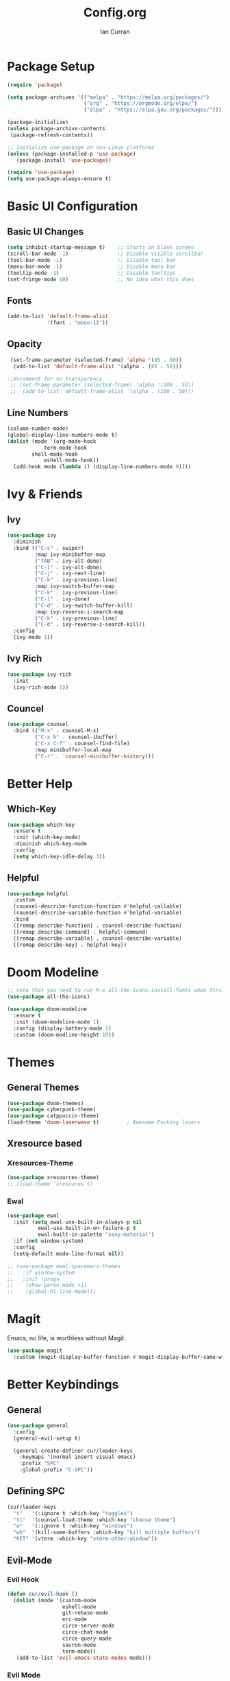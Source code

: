 #+TITLE: Config.org
#+AUTHOR: Ian Curran

* Package Setup
#+begin_src emacs-lisp
(require 'package)

(setq package-archives '(("melpa" . "https://melpa.org/packages/")
                         ("org" . "https://orgmode.org/elpa/")
                         ("elpa" . "https://elpa.gnu.org/packages/")))

(package-initialize)
(unless package-archive-contents
 (package-refresh-contents))

;; Initialize use-package on non-Linux platforms
(unless (package-installed-p 'use-package)
   (package-install 'use-package))

(require 'use-package)
(setq use-package-always-ensure t)
#+end_src

* Basic UI Configuration

** Basic UI Changes
#+begin_src emacs-lisp
(setq inhibit-startup-message t)    ;; Starts on blank screen
(scroll-bar-mode -1)                ;; Disable visible scrollbar
(tool-bar-mode -1)                  ;; Disable tool bar
(menu-bar-mode -1)                  ;; Disable menu bar
(tooltip-mode -1)                   ;; Disable tooltips
(set-fringe-mode 10)                ;; No idea what this does

#+end_src

** Fonts
#+begin_src emacs-lisp
(add-to-list 'default-frame-alist
             '(font . "mono-11"))
#+end_src

** Opacity
#+begin_src emacs-lisp
  (set-frame-parameter (selected-frame) 'alpha '(85 . 50))
   (add-to-list 'default-frame-alist '(alpha . (85 . 50)))

 ;;Uncomment for no transparency
  ;; (set-frame-parameter (selected-frame) 'alpha '(100 . 50))
  ;;  (add-to-list 'default-frame-alist '(alpha . (100 . 50)))
#+end_src

** Line Numbers
#+begin_src emacs-lisp
(column-number-mode)
(global-display-line-numbers-mode t)
(dolist (mode '(org-mode-hook
	        term-mode-hook
		shell-mode-hook
	        eshell-mode-hook))
  (add-hook mode (lambda () (display-line-numbers-mode 0))))
#+end_src

* Ivy & Friends

** Ivy
#+begin_src emacs-lisp
(use-package ivy
  :diminish
  :bind (("C-s" . swiper)
         :map ivy-minibuffer-map
         ("TAB" . ivy-alt-done)	
         ("C-l" . ivy-alt-done)
         ("C-j" . ivy-next-line)
         ("C-k" . ivy-previous-line)
         :map ivy-switch-buffer-map
         ("C-k" . ivy-previous-line)
         ("C-l" . ivy-done)
         ("C-d" . ivy-switch-buffer-kill)
         :map ivy-reverse-i-search-map
         ("C-k" . ivy-previous-line)
         ("C-d" . ivy-reverse-i-search-kill))
  :config
  (ivy-mode 1))
#+end_src

** Ivy Rich
#+begin_src emacs-lisp
(use-package ivy-rich
  :init
  (ivy-rich-mode 1))
#+end_src

** Councel
#+begin_src emacs-lisp
(use-package counsel
  :bind (("M-x" . counsel-M-x)
         ("C-x b" . counsel-ibuffer)
         ("C-x C-f" . counsel-find-file)
         :map minibuffer-local-map
         ("C-r" . 'counsel-minibuffer-history)))
#+end_src

* Better Help

** Which-Key
#+begin_src emacs-lisp
(use-package which-key
  :ensure t
  :init (which-key-mode)
  :diminish which-key-mode
  :config
  (setq which-key-idle-delay 3))
#+end_src

** Helpful
#+begin_src emacs-lisp
(use-package helpful
  :custom
  (counsel-describe-function-function #'helpful-callable)
  (counsel-describe-variable-function #'helpful-variable)
  :bind
  ([remap describe-function] . counsel-describe-function)
  ([remap describe-command] . helpful-command)
  ([remap describe-variable] . counsel-describe-variable)
  ([remap describe-key] . helpful-key))
#+end_src

* Doom Modeline
#+begin_src emacs-lisp
;; note that you need to run M-x all-the-icons-install-fonts when first installed
(use-package all-the-icons)
  
(use-package doom-modeline
  :ensure t
  :init (doom-modeline-mode 1)
  :config (display-battery-mode 1)
  :custom (doom-modline-height 10))
#+end_src

* Themes

** General Themes
#+begin_src emacs-lisp
  (use-package doom-themes)
  (use-package cyberpunk-theme)
  (use-package catppuccin-theme)
  (load-theme 'doom-laserwave t)         ; Awesome Fucking lasers
#+end_src

** Xresource based

*** Xresources-Theme
#+begin_src emacs-lisp
  (use-package xresources-theme)
  ;; (load-theme 'xresoures t)
#+end_src

*** Ewal
#+begin_src emacs-lisp
(use-package ewal
  :init (setq ewal-use-built-in-always-p nil
	      ewal-use-built-in-on-failure-p t
	      ewal-built-in-palette "sexy-material")
  :if (not window-system)
  :config
  (setq-default mode-line-format nil))

;; (use-package ewal-spacemacs-themes
;;   :if window-system
;;   :init (progn
;; 	  (show-paren-mode +1)
;; 	  (global-hl-line-mode)))
#+end_src

* Magit
Emacs, no life,  is worthless without Magit.
#+begin_src emacs-lisp
(use-package magit
  :custom (magit-display-buffer-function #'magit-display-buffer-same-window-except-diff-v1))
#+end_src

* Better Keybindings

** General
#+begin_src emacs-lisp
(use-package general
  :config
  (general-evil-setup t)

  (general-create-definer cur/leader-keys
    :keymaps '(normal insert visual emacs)
    :prefix "SPC"
    :global-prefix "C-SPC"))

#+end_src

** Defining SPC
#+begin_src emacs-lisp
(cur/leader-keys
  "t"   '(:ignore t :which-key "toggles")
  "tt"  '(counsel-load-theme :which-key "choose theme")
  "w"   '(:ignore t :which-key "windows")
  "wb"  '(kill-some-buffers :which-key "kill multiple buffers")
  "RET" '(vterm :which-key "vterm-other-window"))
#+end_src

** Evil-Mode

*** Evil Hook
#+begin_src emacs-lisp
(defun cur/evil-hook ()
  (dolist (mode '(custom-mode
                  eshell-mode
                  git-rebase-mode
                  erc-mode
                  circe-server-mode
                  circe-chat-mode
                  circe-query-mode
                  sauron-mode
                  term-mode))
   (add-to-list 'evil-emacs-state-modes mode)))
#+end_src

*** Evil Mode
#+begin_src emacs-lisp
  (use-package evil
    :init 
    (setq evil-want-integration t)
    (setq evil-want-keybinding nil)
    (setq evil-want-C-u-scroll t)
    (setq evil-want-C-i-jump nil)
    :hook (evil-mode . cur/evil-hook)
    :config
    (define-key evil-insert-state-map (kbd "C-g") 'evil-normal-state)
    (define-key evil-insert-state-map (kbd "C-h") 'evil-delete-backward-char-and-join) 
  
    ;; Use visual line motions even outside of visual-line-mode buffers
    (evil-global-set-key 'motion "j" 'evil-next-visual-line)
    (evil-global-set-key 'motion "k" 'evil-previous-visual-line)

    (evil-set-initial-state 'messages-buffer-mode 'normal)
    (evil-set-initial-state 'dashboard-mode 'normal))

  ;; Won't enable properly in :config :(
  (evil-mode 1)
#+end_src

*** Evil Collection
#+begin_src emacs-lisp
(use-package evil-collection
  :after evil
  :config
  (evil-collection-init))
#+end_src

** Hydra and Key repetition
#+begin_src emacs-lisp
(use-package hydra)

(defhydra hydra-text-scale (:timeout 4)
  "scale text"
  ("j" text-scale-increase "in")
  ("k" text-scale-decrease "out")
  ("f" nil "finished" :exit t))
(cur/leader-keys
  "ts" '(hydra-text-scale/body :which-key "scale-text"))
#+end_src

* Projectile
#+begin_src emacs-lisp
(use-package projectile
  :diminish projectile-mode
  :config (projectile-mode)
  :custom ((projectile-completion-system 'ivy))
  :bind-keymap
  ("C-c p" . projectile-command-map)
  :init
  (when (file-directory-p "~/proj/code")
    (setq projectile-project-search-path '("~/proj/code" "~/proj/case")))
  (setq projectile-switch-project-action #'projectile-dired))

(use-package counsel-projectile
 :after projectile
 :config
 (counsel-projectile-mode 1))
#+end_src

* Org-Mode

** Org Basics

*** Org-Setup-Hooks
#+begin_src emacs-lisp
(defun efs/org-mode-setup ()
  (org-indent-mode)
  (variable-pitch-mode 1)
  (visual-line-mode 1))


(defun efs/org-font-setup ()
  ;; Replace list hyphen with dot
  (font-lock-add-keywords 'org-mode
                          '(("^ *\\([-]\\) "
                             (0 (prog1 () (compose-region (match-beginning 1) (match-end 1) "•"))))))

  ;; Set faces for heading levels
  (dolist (face '((org-level-1 . 1.2)
                  (org-level-2 . 1.1)
                  (org-level-3 . 1.05)
                  (org-level-4 . 1.0)
                  (org-level-5 . 1.1)
                  (org-level-6 . 1.1)
                  (org-level-7 . 1.1)
                  (org-level-8 . 1.1)))
    (set-face-attribute (car face) nil :font "DejaVu Sans" :weight 'regular :height (cdr face)))

  ;; Ensure that anything that should be fixed-pitch in Org files appears that way
  (set-face-attribute 'org-block nil :foreground nil :inherit 'fixed-pitch)
  (set-face-attribute 'org-code nil   :inherit '(shadow fixed-pitch))
  (set-face-attribute 'org-table nil   :inherit '(shadow fixed-pitch))
  (set-face-attribute 'org-verbatim nil :inherit '(shadow fixed-pitch))
  (set-face-attribute 'org-special-keyword nil :inherit '(font-lock-comment-face fixed-pitch))
  (set-face-attribute 'org-meta-line nil :inherit '(font-lock-comment-face fixed-pitch))
  (set-face-attribute 'org-checkbox nil :inherit 'fixed-pitch))
#+end_src

*** Org
#+begin_src emacs-lisp
(use-package org
  :hook (org-mode . efs/org-mode-setup)
  :config
  (setq org-ellipsis " ▾")

  (setq org-agenda-start-with-log-mode t)
  (setq org-log-done 'time)
  (setq org-log-into-drawer t)
  
  (setq org-agenda-files
	'("~/org/tasks.org"
	  "~/org/completed.org"))

  (setq org-agenda-start-with-log-mode t)
  (setq org-log-done 'time)
  (setq org-log-into-drawer t)

  (efs/org-font-setup))
#+end_src

*** Org-Bullets
#+begin_src emacs-lisp
(use-package org-bullets
  :after org
  :hook (org-mode . org-bullets-mode)
  :custom
  (org-bullets-bullet-list '("◉" "○" "●" "○" "●" "○" "●")))

(defun efs/org-mode-visual-fill ()
  (setq visual-fill-column-width 100
        visual-fill-column-center-text t)
  (visual-fill-column-mode 1))
#+end_src

*** Visual Fill
#+begin_src emacs-lisp

(defun efs/org-mode-visual-fill ()
  (setq visual-fill-column-width 100
        visual-fill-column-center-text t)
  (visual-fill-column-mode 1))

(use-package visual-fill-column
  :hook (org-mode . efs/org-mode-visual-fill))
#+end_src

*** Org Tempo
#+begin_src emacs-lisp
(require 'org-tempo)

(add-to-list 'org-structure-template-alist '("sh" . "src shell"))
(add-to-list 'org-structure-template-alist '("el" . "src emacs-lisp"))
(add-to-list 'org-structure-template-alist '("py" . "src python"))
#+end_src

* Terminal Modes

** Vterm
#+begin_src emacs-lisp
(use-package vterm
  :commands vterm
  :config
  (setq term-prompt-regexp "^[^#$%>\n]*[#$%>] *")
  ;;(setq vterm-shell "zsh")
  (setq vterm-max-scrollback 10000))
#+end_src

* IDE Stuff

** Basic Settings
#+begin_src emacs-lisp
(setq sh-basic-offset 8)
(setq sh-indentation 8)
(setq-default c-basic-offset 8)
#+end_src

** LSP
#+begin_src emacs-lisp
(use-package lsp-mode
  :commands (lsp lsp-deferred)
  :init
  (setq lsp-keymap-prefix "C-c l")  ;; Or 'C-l', 's-l'
  :config
  (lsp-enable-which-key-integration t))
#+end_src

** Rust
#+begin_src emacs-lisp
(use-package rust-mode)
#+end_src

* Updates
#+begin_src emacs-lisp
(use-package auto-package-update
  :custom
  (auto-package-update-interval 7)
  (auto-package-update-prompt-before-update t)
  (auto-package-update-hide-results t)
  :config
  (auto-package-update-maybe)
  (auto-package-update-at-time "09:00"))
#+end_src

